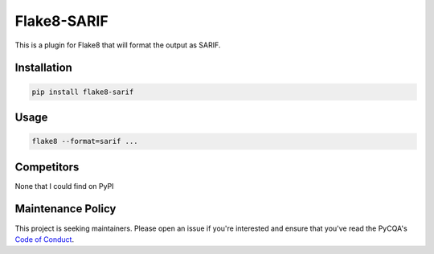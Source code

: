Flake8-SARIF
============

This is a plugin for Flake8 that will format the output as SARIF.


Installation
------------

.. code-block:: bash

    pip install flake8-sarif


Usage
-----

.. code-block:: bash

    flake8 --format=sarif ...


Competitors
-----------

None that I could find on PyPI


Maintenance Policy
------------------

This project is seeking maintainers. Please open an issue if you're interested
and ensure that you've read the PyCQA's `Code of Conduct`_.


.. _Code of Conduct:
    http://meta.pycqa.org/en/latest/code-of-conduct.html
